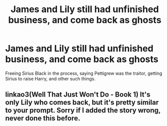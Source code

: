 #+TITLE: James and Lily still had unfinished business, and come back as ghosts

* James and Lily still had unfinished business, and come back as ghosts
:PROPERTIES:
:Author: SnarkyAndProud
:Score: 16
:DateUnix: 1590444633.0
:DateShort: 2020-May-26
:FlairText: Prompt
:END:
Freeing Sirius Black in the process, saying Pettigrew was the traitor, getting Sirius to raise Harry, and other such things.


** linkao3(Well That Just Won't Do - Book 1) It's only Lily who comes back, but it's pretty similar to your prompt. Sorry if I added the story wrong, never done this before.
:PROPERTIES:
:Author: lurkingfi
:Score: 4
:DateUnix: 1590468869.0
:DateShort: 2020-May-26
:END:
